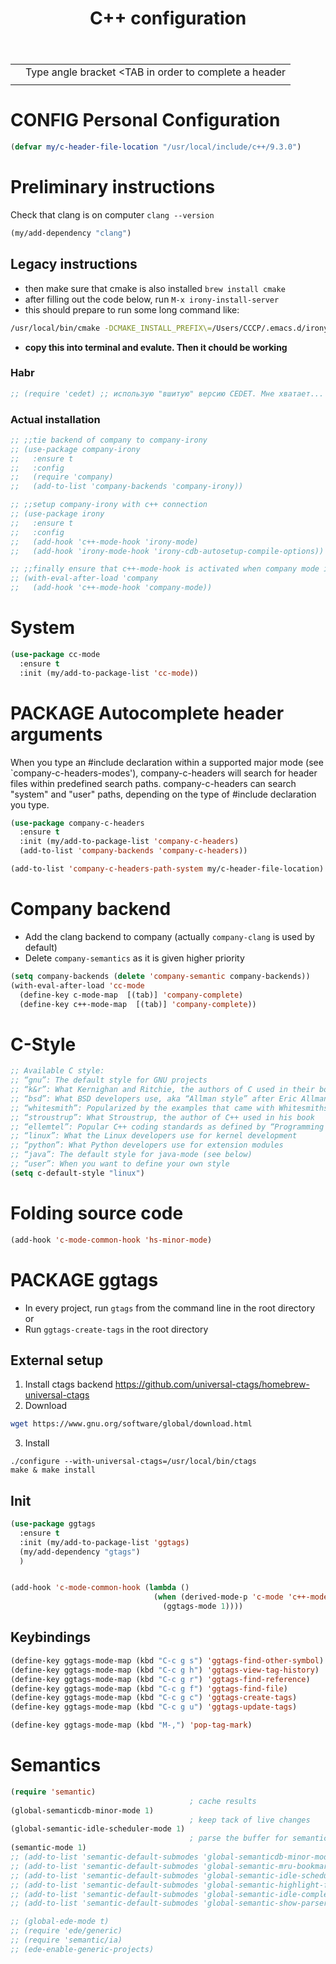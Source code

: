#+TITLE: C++ configuration
#+STARTUP: overview
#+PROPERTY: header-args :tangle yes

|   | Type angle bracket <TAB in order to complete a header |
|   |                                                       |
* CONFIG Personal Configuration
#+BEGIN_SRC emacs-lisp
  (defvar my/c-header-file-location "/usr/local/include/c++/9.3.0")
 #+END_SRC

* Preliminary instructions
Check that clang is on computer =clang --version=
#+BEGIN_SRC emacs-lisp
  (my/add-dependency "clang")
 #+END_SRC
** Legacy instructions
- then make sure that cmake is also installed =brew install cmake=
- after filling out the code below, run =M-x irony-install-server=
- this should prepare to run some long command like:
#+BEGIN_SRC sh :tangle no
  /usr/local/bin/cmake -DCMAKE_INSTALL_PREFIX\=/Users/CCCP/.emacs.d/irony/  /Users/CCCP/.emacs.d/elpa/irony-20190516.2348/server && /usr/local/bin/cmake --build . --use-stderr --config Release --target install
#+END_SRC
- *copy this into terminal and evalute. Then it chould be working*

*** Habr
#+BEGIN_SRC emacs-lisp
  ;; (require 'cedet) ;; использую "вшитую" версию CEDET. Мне хватает...

 #+END_SRC
*** Actual installation
#+BEGIN_SRC emacs-lisp
  ;; ;;tie backend of company to company-irony
  ;; (use-package company-irony
  ;;   :ensure t
  ;;   :config
  ;;   (require 'company)
  ;;   (add-to-list 'company-backends 'company-irony))

  ;; ;;setup company-irony with c++ connection
  ;; (use-package irony
  ;;   :ensure t
  ;;   :config
  ;;   (add-hook 'c++-mode-hook 'irony-mode)
  ;;   (add-hook 'irony-mode-hook 'irony-cdb-autosetup-compile-options))

  ;; ;;finally ensure that c++-mode-hook is activated when company mode is on
  ;; (with-eval-after-load 'company
  ;;   (add-hook 'c++-mode-hook 'company-mode))
 #+END_SRC
* System
#+BEGIN_SRC emacs-lisp
  (use-package cc-mode
    :ensure t
    :init (my/add-to-package-list 'cc-mode))
 #+END_SRC

* PACKAGE Autocomplete header arguments
When you type an #include declaration within a supported major mode (see
`company-c-headers-modes'), company-c-headers will search for header files
within predefined search paths.  company-c-headers can search "system" and
"user" paths, depending on the type of #include declaration you type.

#+BEGIN_SRC emacs-lisp
  (use-package company-c-headers
    :ensure t
    :init (my/add-to-package-list 'company-c-headers)
    (add-to-list 'company-backends 'company-c-headers))

  (add-to-list 'company-c-headers-path-system my/c-header-file-location)
 #+END_SRC
* Company backend
- Add the clang backend to company (actually =company-clang= is used by default)
- Delete =company-semantics= as it is given higher priority

#+BEGIN_SRC emacs-lisp
  (setq company-backends (delete 'company-semantic company-backends))
  (with-eval-after-load 'cc-mode
    (define-key c-mode-map  [(tab)] 'company-complete)
    (define-key c++-mode-map  [(tab)] 'company-complete))
 #+END_SRC
* C-Style
#+BEGIN_SRC emacs-lisp
  ;; Available C style:
  ;; “gnu”: The default style for GNU projects
  ;; “k&r”: What Kernighan and Ritchie, the authors of C used in their book
  ;; “bsd”: What BSD developers use, aka “Allman style” after Eric Allman.
  ;; “whitesmith”: Popularized by the examples that came with Whitesmiths C, an early commercial C compiler.
  ;; “stroustrup”: What Stroustrup, the author of C++ used in his book
  ;; “ellemtel”: Popular C++ coding standards as defined by “Programming in C++, Rules and Recommendations,” Erik Nyquist and Mats Henricson, Ellemtel
  ;; “linux”: What the Linux developers use for kernel development
  ;; “python”: What Python developers use for extension modules
  ;; “java”: The default style for java-mode (see below)
  ;; “user”: When you want to define your own style
  (setq c-default-style "linux")
 #+END_SRC
* Folding source code
#+BEGIN_SRC emacs-lisp
  (add-hook 'c-mode-common-hook 'hs-minor-mode)
 #+END_SRC
* PACKAGE ggtags
- In every project, run =gtags= from the command line in the root directory or
- Run =ggtags-create-tags= in the root directory
** External setup
1) Install ctags backend https://github.com/universal-ctags/homebrew-universal-ctags
2) Download
#+BEGIN_SRC sh :tangle no
wget https://www.gnu.org/software/global/download.html
 #+END_SRC
3) [@3] Install
#+BEGIN_SRC shell :tangle no
  ./configure --with-universal-ctags=/usr/local/bin/ctags
  make & make install
 #+END_SRC
** Init
#+BEGIN_SRC emacs-lisp
  (use-package ggtags
    :ensure t
    :init (my/add-to-package-list 'ggtags)
    (my/add-dependency "gtags")
    )


  (add-hook 'c-mode-common-hook (lambda ()
                                  (when (derived-mode-p 'c-mode 'c++-mode 'java-mode 'asm-mode)
                                    (ggtags-mode 1))))
 #+END_SRC
** Keybindings
#+BEGIN_SRC emacs-lisp
  (define-key ggtags-mode-map (kbd "C-c g s") 'ggtags-find-other-symbol)
  (define-key ggtags-mode-map (kbd "C-c g h") 'ggtags-view-tag-history)
  (define-key ggtags-mode-map (kbd "C-c g r") 'ggtags-find-reference)
  (define-key ggtags-mode-map (kbd "C-c g f") 'ggtags-find-file)
  (define-key ggtags-mode-map (kbd "C-c g c") 'ggtags-create-tags)
  (define-key ggtags-mode-map (kbd "C-c g u") 'ggtags-update-tags)

  (define-key ggtags-mode-map (kbd "M-,") 'pop-tag-mark)
 #+END_SRC
* Semantics
#+BEGIN_SRC emacs-lisp
  (require 'semantic)
                                          ; cache results
  (global-semanticdb-minor-mode 1)
                                          ; keep tack of live changes
  (global-semantic-idle-scheduler-mode 1)
                                          ; parse the buffer for semantic content
  (semantic-mode 1)
  ;; (add-to-list 'semantic-default-submodes 'global-semanticdb-minor-mode)
  ;; (add-to-list 'semantic-default-submodes 'global-semantic-mru-bookmark-mode)
  ;; (add-to-list 'semantic-default-submodes 'global-semantic-idle-scheduler-mode)
  ;; (add-to-list 'semantic-default-submodes 'global-semantic-highlight-func-mode)
  ;; (add-to-list 'semantic-default-submodes 'global-semantic-idle-completions-mode)
  ;; (add-to-list 'semantic-default-submodes 'global-semantic-show-parser-state-mode)

  ;; (global-ede-mode t)
  ;; (require 'ede/generic)
  ;; (require 'semantic/ia)
  ;; (ede-enable-generic-projects)

 #+END_SRC
